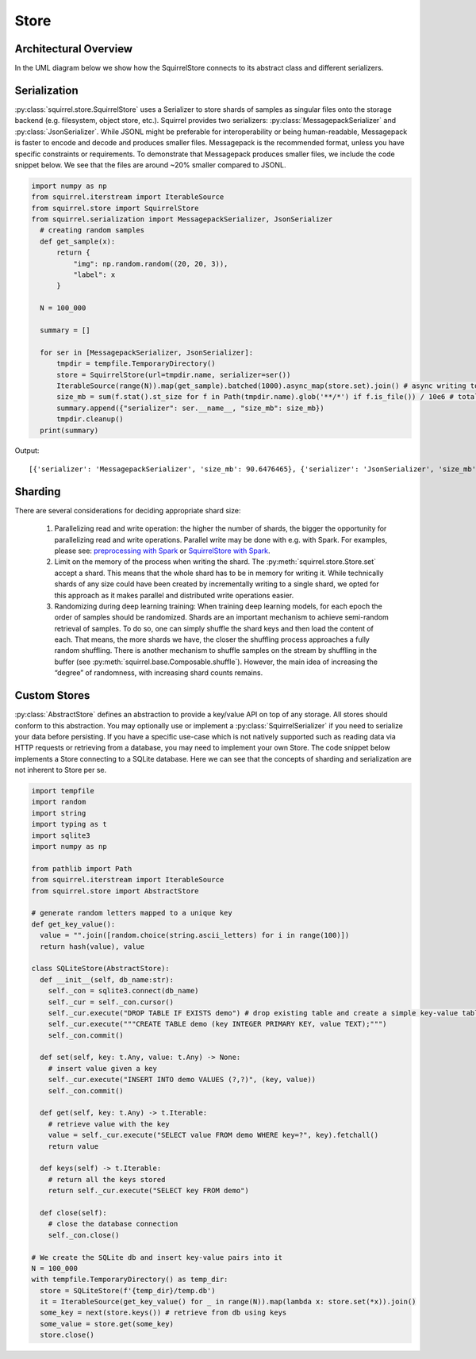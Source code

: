 Store
=====

Architectural Overview
----------------------
In the UML diagram below we show how the SquirrelStore connects to its abstract class and different serializers.

.. mermaid::

    classDiagram

        AbstractStore <|-- SquirrelStore
        SquirrelStore *-- SquirrelSerializer
        SquirrelSerializer <|-- MessagepackSerializer
        SquirrelSerializer <|-- JSONSerializer
        <<abstract>> AbstractStore
        class AbstractStore {

            set(key, value)
            get(key) Iterable~Dict~
            keys() Iterable~Any~
        }

       class SquirrelStore {
           serializer: SquirrelSerializer

       }
        <<abstract>> SquirrelSerializer
       class SquirrelSerializer {

        serialize(obj)
        deserialize(obj)
        serialize_shard_to_file(obj, filepath)
        deserialize_shard_from_file(filepath)
       }

       class MessagepackSerializer {
       }

       class JSONSerializer {
       }

Serialization
--------------
:py:class:`squirrel.store.SquirrelStore` uses a Serializer to store shards of samples as singular files onto the storage backend (e.g. filesystem, object store, etc.).
Squirrel provides two serializers: :py:class:`MessagepackSerializer` and :py:class:`JsonSerializer`.
While JSONL might be preferable for interoperability or being human-readable, Messagepack is
faster to encode and decode and produces smaller files. Messagepack is the recommended format,
unless you have specific constraints or requirements. To demonstrate that Messagepack produces smaller files, we include the code
snippet below. We see that the files are around ~20% smaller compared to JSONL.

.. code-block:: python

  import numpy as np
  from squirrel.iterstream import IterableSource
  from squirrel.store import SquirrelStore
  from squirrel.serialization import MessagepackSerializer, JsonSerializer
    # creating random samples
    def get_sample(x):
        return {
            "img": np.random.random((20, 20, 3)),
            "label": x
        }

    N = 100_000

    summary = []

    for ser in [MessagepackSerializer, JsonSerializer]:
        tmpdir = tempfile.TemporaryDirectory()
        store = SquirrelStore(url=tmpdir.name, serializer=ser())
        IterableSource(range(N)).map(get_sample).batched(1000).async_map(store.set).join() # async writing to store
        size_mb = sum(f.stat().st_size for f in Path(tmpdir.name).glob('**/*') if f.is_file()) / 10e6 # total storage size in mb
        summary.append({"serializer": ser.__name__, "size_mb": size_mb})
        tmpdir.cleanup()
    print(summary)

Output::

    [{'serializer': 'MessagepackSerializer', 'size_mb': 90.6476465}, {'serializer': 'JsonSerializer', 'size_mb': 109.4487942}]

Sharding
--------------
There are several considerations for deciding appropriate shard size:

    #. Parallelizing read and write operation: the higher the number of shards, the bigger the opportunity for parallelizing
       read and write operations. Parallel write may be done with e.g. with Spark. For examples, please see:
       `preprocessing with Spark <https://github.com/merantix-momentum/squirrel-datasets-core/blob/main/examples/09.Spark_Preprocessing.ipynb/>`_
       or `SquirrelStore with Spark <https://github.com/merantix-momentum/squirrel-datasets-core/blob/main/examples/07.SquirrelStore_with_Spark.ipynb>`_.

    #. Limit on the memory of the process when writing the shard. The :py:meth:`squirrel.store.Store.set` accept a shard.
       This means that the whole shard has to be in memory for writing it. While technically shards of any size could have
       been created by incrementally writing to a single shard, we opted for this approach as it makes parallel and distributed write operations easier.

    #. Randomizing during deep learning training: When training deep learning models, for each epoch the order of samples should be randomized.
       Shards are an important mechanism to achieve semi-random retrieval of samples. To do so, one can simply shuffle the shard keys and then load the content of each.
       That means, the more shards we have, the closer the shuffling process approaches a fully random shuffling.
       There is another mechanism to shuffle samples on the stream by shuffling in the buffer (see :py:meth:`squirrel.base.Composable.shuffle`).
       However, the main idea of increasing the “degree” of randomness, with increasing shard counts remains.

Custom Stores
--------------
:py:class:`AbstractStore` defines an abstraction to provide a key/value API on top of any storage.
All stores should conform to this abstraction.
You may optionally use or implement a :py:class:`SquirrelSerializer` if you need to serialize your data before persisting.
If you have a specific use-case which is not natively supported
such as reading data via HTTP requests or retrieving from a database, you may need to implement your own Store.
The code snippet below implements a Store connecting to a SQLite database.
Here we can see that the concepts of sharding and serialization are not inherent to Store per se.

.. code-block:: python

    import tempfile
    import random
    import string
    import typing as t
    import sqlite3
    import numpy as np

    from pathlib import Path
    from squirrel.iterstream import IterableSource
    from squirrel.store import AbstractStore

    # generate random letters mapped to a unique key
    def get_key_value():
      value = "".join([random.choice(string.ascii_letters) for i in range(100)])
      return hash(value), value

    class SQLiteStore(AbstractStore):
      def __init__(self, db_name:str):
        self._con = sqlite3.connect(db_name)
        self._cur = self._con.cursor()
        self._cur.execute("DROP TABLE IF EXISTS demo") # drop existing table and create a simple key-value table
        self._cur.execute("""CREATE TABLE demo (key INTEGER PRIMARY KEY, value TEXT);""")
        self._con.commit()

      def set(self, key: t.Any, value: t.Any) -> None:
        # insert value given a key
        self._cur.execute("INSERT INTO demo VALUES (?,?)", (key, value))
        self._con.commit()

      def get(self, key: t.Any) -> t.Iterable:
        # retrieve value with the key
        value = self._cur.execute("SELECT value FROM demo WHERE key=?", key).fetchall()
        return value

      def keys(self) -> t.Iterable:
        # return all the keys stored
        return self._cur.execute("SELECT key FROM demo")

      def close(self):
        # close the database connection
        self._con.close()

    # We create the SQLite db and insert key-value pairs into it
    N = 100_000
    with tempfile.TemporaryDirectory() as temp_dir:
      store = SQLiteStore(f'{temp_dir}/temp.db')
      it = IterableSource(get_key_value() for _ in range(N)).map(lambda x: store.set(*x)).join()
      some_key = next(store.keys()) # retrieve from db using keys
      some_value = store.get(some_key)
      store.close()

